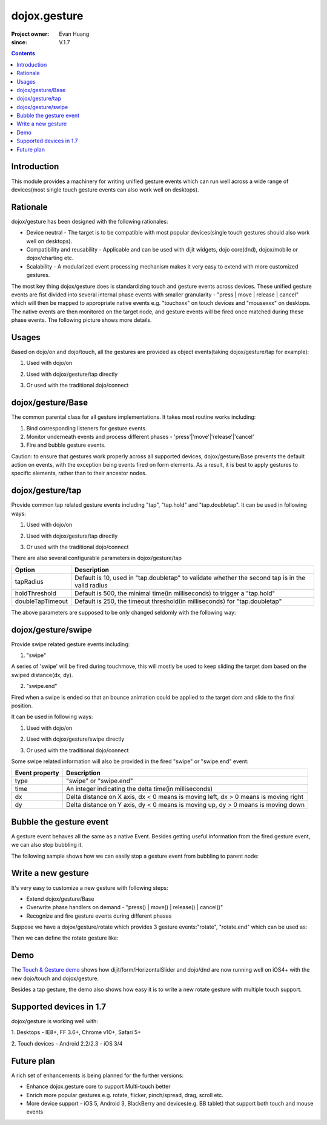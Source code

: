 .. _dojox/gesture:

=============
dojox.gesture
=============

:Project owner: Evan Huang
:since: V.1.7

.. contents ::
   :depth: 2

Introduction
============

This module provides a machinery for writing unified gesture events which can run well across a wide range of devices(most single touch gesture events can also work well on desktops).


Rationale
=========

dojox/gesture has been designed with the following rationales:

- Device neutral - The target is to be compatible with most popular devices(single touch gestures should also work well on desktops).

- Compatibility and reusability - Applicable and can be used with dijit widgets, dojo core(dnd), dojox/mobile or dojox/charting etc.

- Scalability - A modularized event processing mechanism makes it very easy to extend with more customized gestures.


The most key thing dojox/gesture does is standardizing touch and gesture events across devices. These unified gesture events are fist divided into several internal phase events with smaller granularity - "press |  move | release | cancel" which will then be mapped to appropriate native events e.g. "touchxxx" on touch devices and "mousexxx" on desktops. The native events are then monitored on the target node, and gesture events will be fired once matched during these phase events. The following picture shows more details.

.. image :: gesture2.jpg


Usages
======

Based on dojo/on and dojo/touch, all the gestures are provided as object events(taking dojox/gesture/tap for example):

1. Used with dojo/on

.. js ::

      define(["dojo/on", "dojox/gesture/tap"], function(on, tap){
        on(node, tap, function(e){});
      }
  
  
2. Used with dojox/gesture/tap directly

.. js ::

      define(["dojox/gesture/tap"], function(tap){
        tap(node, function(e){});
      }
  

3. Or used with the traditional dojo/connect

.. js ::

        dojo.connect(node, dojox.gesture.tap, function(e){});



dojox/gesture/Base
==================

The common parental class for all gesture implementations. It takes most routine works including:

1. Bind corresponding listeners for gesture events.

2. Monitor underneath events and process different phases - 'press'|'move'|'release'|'cancel'

3. Fire and bubble gesture events.

Caution: to ensure that gestures work properly across all supported devices, dojox/gesture/Base prevents the default action on events, with the exception being events fired on form elements. As a result, it is best to apply gestures to specific elements, rather than to their ancestor nodes.


dojox/gesture/tap
=================

Provide common tap related gesture events including "tap", "tap.hold" and "tap.doubletap". It can be used in following ways:

1. Used with dojo/on

.. js ::

      define(["dojo/on", "dojox/gesture/tap"], function(on, tap){
        on(node, tap, function(e){});
        on(node, tap.hold, function(e){});
        on(node, tap.doubletap, function(e){});
      }
  
  
2. Used with dojox/gesture/tap directly

.. js ::

      define(["dojox/gesture/tap"], function(tap){
        tap(node, function(e){});
        tap.hold(node, function(e){});
        tap.doubletap(node, function(e){});
      }
  

3. Or used with the traditional dojo/connect

.. js ::

        dojo.connect(node, dojox.gesture.tap, function(e){});
        dojo.connect(node, dojox.gesture.tap.hold, function(e){});
        dojo.connect(node, dojox.gesture.tap.doubletap, function(e){});
  

There are also several configurable parameters in dojox/gesture/tap

==================  ================================================================================================
Option              Description
==================  ================================================================================================
tapRadius           Default is 10, used in "tap.doubletap" to validate whether the second tap is in the valid radius
holdThreshold       Default is 500, the minimal time(in milliseconds) to trigger a "tap.hold"
doubleTapTimeout    Default is 250, the timeout threshold(in milliseconds) for "tap.doubletap"
==================  ================================================================================================

The above parameters are supposed to be only changed seldomly with the following way:

.. js ::

        define(["dojo/on", "dojox/gesture/tap"], function(on, tap){

            // create a new one with a different holdThreshold parameter
            var myTap = new dojox.gesture.tap.Tap({holdThreshold: 300});

            // use it
            on(node, myTap, function(e){});
            on(node, myTap.hold, function(e){});
            on(node, myTap.doubletap, function(e){});
        }
  
  
  
dojox/gesture/swipe
===================

Provide swipe related gesture events including:

1. "swipe"

A series of 'swipe' will be fired during touchmove, this will mostly be used to keep sliding the target dom based on the swiped distance(dx, dy).


2. "swipe.end"

Fired when a swipe is ended so that an bounce animation could be applied to the target dom and slide to the final position.


It can be used in following ways:

1. Used with dojo/on

.. js ::

      define(["dojo/on", "dojox/gesture/swipe"], function(on, swipe){
        on(node, swipe, function(e){});
        on(node, swipe.end, function(e){});
      }
  
2. Used with dojox/gesture/swipe directly

.. js ::

      define(["dojox/gesture/swipe"], function(swipe){
        swipe(node, function(e){});
        swipe.end(node, function(e){});
      }
  

3. Or used with the traditional dojo/connect

.. js ::

        dojo.connect(node, dojox.gesture.swipe, function(e){});
        dojo.connect(node, dojox.gesture.swipe.end, function(e){});
  
  
Some swipe related information will also be provided in the fired "swipe" or "swipe.end" event:

==================  ================================================================================================
Event property      Description
==================  ================================================================================================
type                "swipe" or "swipe.end"
time                An integer indicating the delta time(in milliseconds)
dx                  Delta distance on X axis, dx < 0 means is moving left, dx > 0 means is moving right
dy                  Delta distance on Y axis, dy < 0 means is moving up, dy > 0 means is moving down
==================  ================================================================================================


Bubble the gesture event
=============================

A gesture event behaves all the same as a native Event. Besides getting useful information from the fired gesture event, we can also stop bubbling it.

The following sample shows how we can easily stop a gesture event from bubbling to parent node:

.. js ::

        function innerFunc(e){
          console.log("'tap' fired on inner div");
          dojo.stopEvent(e);
        }
        function outerFunc(e){
          // never go here since the 'tap' event is stopped at inner div
          console.log("'tap' fired on outer div");
        }
        on(inner, tap, innerFunc);
        on(outer, tap, outerFunc);
 

  

Write a new gesture
===================

It's very easy to customize a new gesture with following steps:

- Extend dojox/gesture/Base
- Overwrite phase handlers on demand - "press() | move() | release() | cancel()"
- Recognize and fire gesture events during different phases

Suppose we have a dojox/gesture/rotate which provides 3 gesture events:"rotate", "rotate.end" which can be used as:

.. js ::

        define(["dojo/on", "dojox/gesture/rotate"], function(on, rotate){
            on(node, rotate, function(e){});
            on(node, rotate.end, function(e){});
        }

Then we can define the rotate gesture like:

.. js ::

        define([..., "./Base"], function(..., Base){
          var clz = declare(Base, {
            defaultEvent: "rotate",

            subEvents: ["end"],

            press: function(data, e){
              // record the initial coords
            },
            move: function(data, e){
              // fire if matched
              this.fire(node, {type: "rotate", ...});
            },
            release: function(data, e){
              // if we're in a rotate gesture
              this.fire(node, {type: "rotate.end", ...});
            },
            cancel: function(data, e){
              // clean up
            }
          });

          // in order to have a default instance for handy use
          dojox.gesture.rotate = new clz();

          return dojox.gesture.rotate;
        });


Demo
====
The `Touch & Gesture demo <http://demos.dojotoolkit.org/demos/touch/demo.html>`_ shows how dijit/form/HorizontalSlider and dojo/dnd are now running well on iOS4+ with the new dojo/touch and dojox/gesture.

Besides a tap gesture, the demo also shows how easy it is to write a new rotate gesture with multiple touch support.
  

Supported devices in 1.7
========================

dojox/gesture is working well with:

1. Desktops
- IE8+, FF 3.6+, Chrome v10+, Safari 5+

2. Touch devices
- Android 2.2/2.3
- iOS 3/4


Future plan
============

A rich set of enhancements is being planned for the further versions:

- Enhance dojox.gesture core to support Multi-touch better
- Enrich more popular gestures e.g. rotate, flicker, pinch/spread, drag, scroll etc.
- More device support - iOS 5, Android 3, BlackBerry and devices(e.g. BB tablet) that support both touch and mouse events
